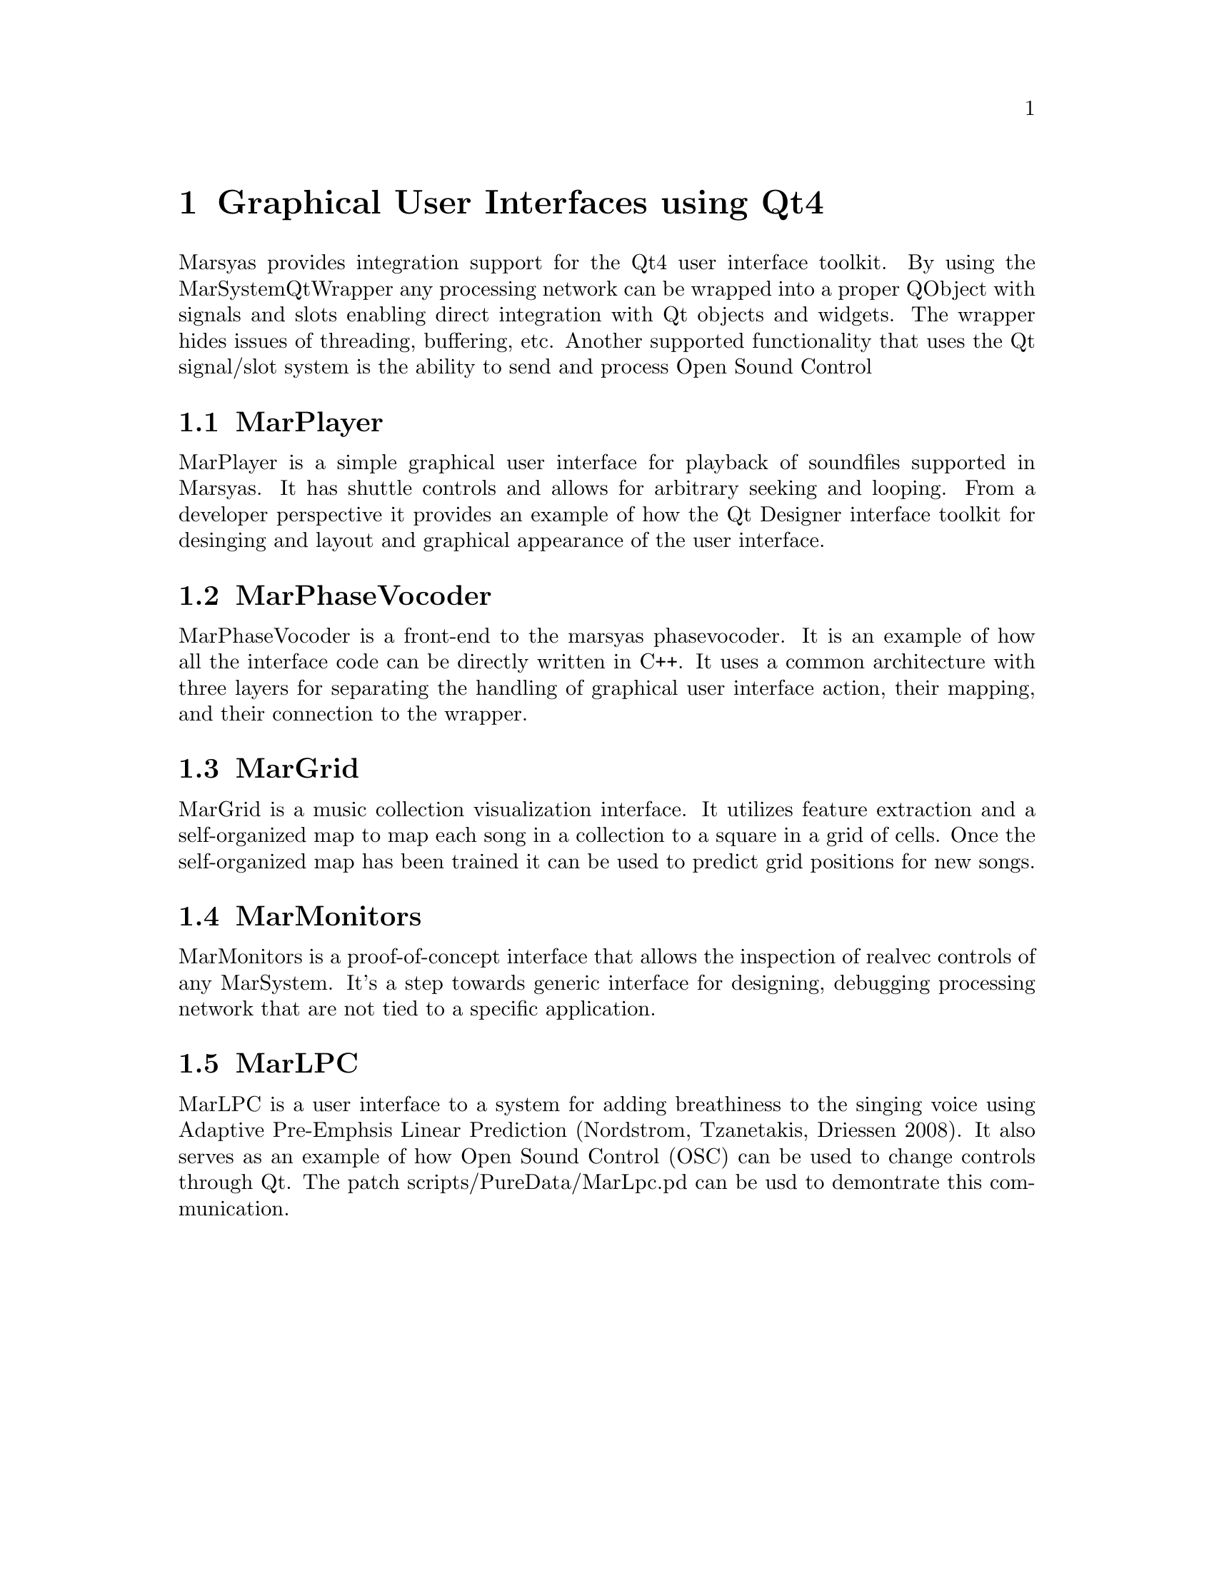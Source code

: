 @node Graphical User Interfaces using Qt4
@chapter Graphical User Interfaces using Qt4

Marsyas provides integration support for the Qt4 user 
interface toolkit. By using the MarSystemQtWrapper 
any processing network can be wrapped into a proper 
QObject with signals and slots enabling direct integration 
with Qt objects and widgets. The wrapper hides issues 
of threading, buffering, etc. Another supported functionality 
that uses the Qt signal/slot system is the ability 
to send and process Open Sound Control 
@cindex Open Sound Control (OSC) messages through OscMapper. 


@menu
* MarPlayer::                   
* MarPhaseVocoder::             
* MarGrid::                     
* MarMonitors::                 
* MarLPC::                      
@end menu


@node MarPlayer
@section MarPlayer

MarPlayer is a simple graphical user interface for playback 
of soundfiles supported in Marsyas. It has shuttle controls 
and allows for arbitrary seeking and looping. From a developer 
perspective it provides an example of how the Qt Designer 
interface toolkit for desinging and layout and graphical 
appearance of the user interface. 


@node MarPhaseVocoder
@section MarPhaseVocoder

MarPhaseVocoder is a front-end to the marsyas phasevocoder. 
It is an example of how all the interface code can be 
directly written in C++. It uses a common architecture 
with three layers for separating the handling of graphical 
user interface action, their mapping, and their connection 
to the wrapper. 


@node MarGrid
@section MarGrid

MarGrid is a music collection visualization interface. It utilizes 
feature extraction and a self-organized map to map each song in a
collection to a square in a grid of cells. Once the self-organized 
map has been trained it can be used to predict grid positions for 
new songs. 


@node MarMonitors
@section MarMonitors

MarMonitors is a proof-of-concept interface that allows 
the inspection of realvec controls of any MarSystem. 
It's a step towards generic interface for designing, debugging 
processing network that are not tied to a specific application. 

@node MarLPC
@section MarLPC

MarLPC is a user interface to a system for adding breathiness 
to the singing voice using Adaptive Pre-Emphsis 
Linear Prediction (Nordstrom, Tzanetakis, Driessen 2008). 
It also serves as an example of how Open Sound Control (OSC) 
can be used to change controls through Qt. The patch 
scripts/PureData/MarLpc.pd can be usd to demontrate this communication. 


